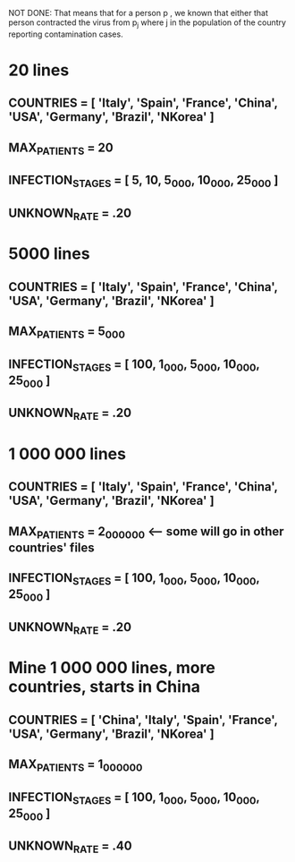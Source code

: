#+STARTUP: showall indent
#+TODO: TODO(t) LATER(l) CANCELLED(c) DELEGATED(d) | DONE(o) + C-c C-c

NOT DONE: That means that for a person p , we known that either that person contracted the virus from p_j where j in the population of the country reporting contamination cases.

* 20 lines
** COUNTRIES = [ 'Italy', 'Spain', 'France', 'China', 'USA', 'Germany', 'Brazil', 'NKorea' ]
** MAX_PATIENTS = 20
** INFECTION_STAGES = [ 5, 10, 5_000, 10_000, 25_000 ]
** UNKNOWN_RATE = .20

* 5000 lines
** COUNTRIES = [ 'Italy', 'Spain', 'France', 'China', 'USA', 'Germany', 'Brazil', 'NKorea' ]
** MAX_PATIENTS = 5_000
** INFECTION_STAGES = [ 100, 1_000, 5_000, 10_000, 25_000 ]
** UNKNOWN_RATE = .20

* 1 000 000 lines
** COUNTRIES = [ 'Italy', 'Spain', 'France', 'China', 'USA', 'Germany', 'Brazil', 'NKorea' ]
** MAX_PATIENTS = 2_000_000  <-- some will go in other countries' files
** INFECTION_STAGES = [ 100, 1_000, 5_000, 10_000, 25_000 ]
** UNKNOWN_RATE = .20

* Mine 1 000 000 lines, more countries, starts in China
** COUNTRIES = [ 'China', 'Italy', 'Spain', 'France', 'USA', 'Germany', 'Brazil', 'NKorea' ]
** MAX_PATIENTS = 1_000_000
** INFECTION_STAGES = [ 100, 1_000, 5_000, 10_000, 25_000 ]
** UNKNOWN_RATE = .40
